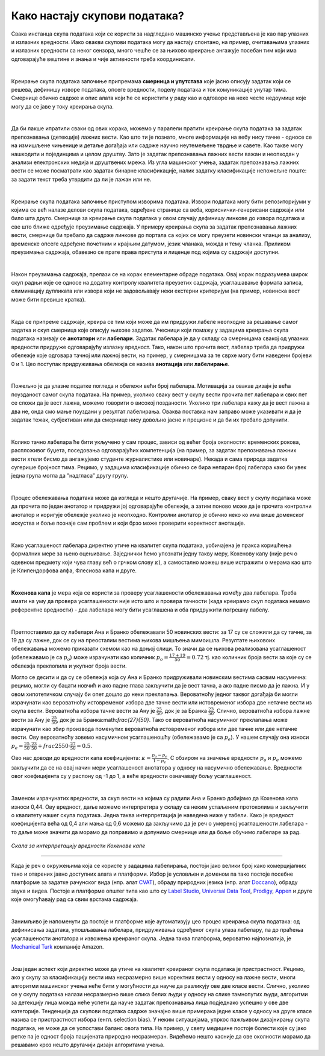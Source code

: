Како настају скупови података?
===============================

.. infonote::

 У овој секцији ћемо одговорити на питање које ти је сигурно пало на памет у току читања садржаја: како настају скупови 
 података?  Иако је сваки скуп података прича за себе, појмови као што су лабелирање, усаглашеност лабелaра или 
 пристрасност избора су често присутни. Зато читај даље да сазнаш више о овим појмовима!

Свака инстанца скупа података који се користи за надгледано машинско учење представљена је као пар улазних и излазних 
вредности. Иако овакви скупови података могу да настају спонтано, на пример, очитавањима улазних и излазних вредности 
са неког сензора, много чешће се за њихово креирање ангажује посебан тим који има одговарајуће вештине и знања и чије 
активности треба координисати. 

|

Креирање скупа података започиње припремама **смерница и упутстава** које јасно описују задатак који се решева, дефинишу 
изворе података, опсеге вредности, поделу података и ток комуникације унутар тима. Смернице обично садрже и опис алата 
који ће се користити у раду као и одговоре на неке честе недоумице које могу да се јаве у току креирања скупа. 

|

Да би лакше ипратили сваки од ових корака, можемо у паралели пратити креирање скупа података за задатак препознавања 
(детекције) лажних вести. Као што ти је познато, многе информације на вебу нису тачне - односе се на измишљене чињенице 
и детаље догађаја или садрже научно неутемељене тврдње и савете. Као такве могу нашкодити и појединцима и целом друштву. 
Зато је задатак препознавања лажних вести важан и неопходан у анализи електронских медија и друштвених мрежа. 
Из угла машинског учења, задатак препознавања лажних вести се може посматрати као задатак бинарне класификације, 
налик задатку класификације непожељне поште: за задати текст треба утврдити да ли је лажан или не. 

|

Креирање скупа података започиње приступом изворима података. Извори података могу бити репозиторијуми у којима се већ 
налазе делови скупа података, одређене странице са веба, кориснички-генерисани садржаји или било шта друго. 
Смернице за креирање скупа података у овом случају дефинишу линкове до извора података и све што ближе одређује преузимање 
садржаја. У примеру креирања скупа за задатак препознавања лажних вести, смернице би требало да садрже линкове до портала са којих се могу преузети новински 
чланци за анализу, временске опсеге одређене почетним и крајњим датумом, језик чланака, можда и тему чланка. Приликом преузимања садржаја, обавезно се прате 
права приступа и лиценце под којима су садржаји доступни. 

|

Након преузимања садржаја, прелази се на корак елементарне обраде података. Овај корак подразумева широк скуп радњи које се односе на додатну контролу 
квалитета преузетих садржаја, усаглашавање формата записа, елиминацију дупликата или извора који не задовољавају неки екстерни критеријум (на пример, 
новинска вест може бити превише кратка). 

|

Када се припреме садржаји, креира се тим који може да им придружи лабеле неопходне за решавање самог задатка и скуп смерница које описују њихове задатке. 
Учесници који помажу у задацима креирања скупа података називају се **анотатори** или **лабелари**. Задатак лабелара је да у складу са смерницама свакој од улазних 
вредности придруже одговарајућу излазну вредност. Тако, након што прочита вест, лабелар треба да придружи обележје које одговара тачној или лажној вести, на 
пример, у смерницама за те сврхе могу бити наведени бројеви 0 и 1. Цео поступак придруживања обележја се назива **анотација** или **лабелирање**.

|

Пожељно је да улазне податке погледа и обележи већи број лабелара. Мотивација за овакав дизајн је већа поузданост самог скупа података. На пример, уколико 
сваку вест у скупу вести прочита пет лабелара и свих пет се сложи да је вест лажна, можемо говорити о високој позданости. Уколико три лабелара кажу да је вест 
лажна а два не, онда смо мање поуздани у резултат лабелирања. Оваква поставка нам заправо може указивати и да је задатак тежак, субјективан или да смернице 
нису довољно јасне и прецизне и да би их требало допунити. 

|

Колико тачно лабелара ће бити укључено у сам процес, зависи од већег броја околности: временских рокова, распложивог буџета, поседовања одговарајућих 
компетенција (на пример, за задатак препознавања лажних вести хтели бисмо да ангажујемо студенте журналистике или новинаре). Некада и сама природа задатка 
сугерише бројност тима. Рецимо, у задацима класификације обично се бира непаран број лабелара како би увек једна група могла да ”надгласа” другу групу. 

|

Процес обележавања података може да изгледа и нешто другачије. На пример, сваку вест у скупу података може да прочита по један анотатор и придружи јој 
одговарајуће обележје, а затим поново може да је прочита контролни анотатор и коригује обележје уколико је неопходно. Контролни анотатор је обично неко 
ко има више доменског искуства и боље познаје сам проблем и који брзо може проверити коректност анотације. 

|

Како усаглашеност лабелара директно утиче на квалитет скупа података, уобичајена је пракса коришћења формалних мере за њено оцењивање. Заједнички ћемо 
упознати једну такву меру, Кохенову капу (није реч о одевном предмету који чува главу већ о грчком слову :math:`\kappa`), а самостално можеш више истражити о мерама као 
што је Клипендорфова алфа, Флесиова капа и друге. 

|
 
**Кохенова капа** је мера која се користи за проверу усаглашености обележавања између два лабелара. Треба имати на уму да провера усаглашености није исто што и 
провера тачности (када креирамо скуп података немамо референтне вредности) - два лабелара могу бити усаглашена и оба придружити погрешну лабелу. 

|

Претпоставимо да су лабелари Ана и Бранко обележавали 50 новинских вести: за 17 су се сложили да су тачне, за 19 да су лажне, док се су на преосталим вестима 
њихова мишљења мимоишла. Резултате њиховоих обележавања можемо приказати схемом као на доњој слици.  То значи да се њихова реализована усаглашеност 
(обележавамо је са :math:`p_o`) може израчунати као количник  :math:`p_o = \frac{17 + 19}{50} = 0.72` тј. као количник броја вести за које су се обележја преклопила и укупног броја 
вести.

.. image:: ../../_images/kns1.png
  :width: 500
  :align: center

Могло се десити и да су се обележја која су Ана и Бранко придруживали новинским вестима сасвим насумична: рецимо, могли су бацати новчић и ако падне глава 
закључити да је вест тачна, а ако падне писмо да је лажна. И у овом хипотетичком случају би опет дошло до неки преклапања. Вероватноћу једног таквог догађаја 
би могли израчунати као вероватноћу истовременог избора две тачне вести или истовременог избора две нетачне вести из скупа вести. Вероватноћа избора тачне 
вести за Ану је :math:`\frac{25}{50}`, док је за Бранка :math:`\frac{23}{50}`. Слично, вероватноћа избора лажне вести за Ану је :math:`\frac{25}{50}`, док је за Бранка:math:`\frac{27}{50}`. 
Тако се вероватноћа насумичног преклапања може израчунати као збир производа поменутих вероватноћа истовременог избора или две тачне или две нетачне вести. Ову вероватноћу зовемо насумичном 
усаглашеношћу (обележавамо је са :math:`p_e`). У нашем случају она износи :math:`p_e = \frac{25}{50} \cdot \frac{23}{50} + frac{25}{50} \cdot \frac{27}{50} = 0.5`. 

.. image:: ../../_images/kns2.png
  :width: 500
  :align: center


Ово нас доводи до вредности капа коефицијента: :math:`\kappa = \frac{p_o - p_e}{1 - p_e}`. С обзиром на значење вредности :math:`p_o` и :math:`p_e` можемо 
закључити да се на овај начин мери усаглашеност анотатора у односу на насумично обележавање. Вредности овог 
коефицијента су у распону од -1 до 1, а веће вредности означавају бољу усаглашеност.

|

Заменом израчунатих вредности, за скуп вести на којима су радили Ана и Бранко добијамо да Кохенова капа износи 0,44. Ову вредност, даље можемо интерпретира у 
складу са неким устаљеним протоколима и закључити о квалитету нашег скупа података. Једна таква интерпретација је наведена ниже у табели. Како је вредност 
коефицијента већа од 0,4 али мања од 0,6 можемо да закључимо да је реч о умереној усаглашености лабелара - то даље може значити да морамо да поправимо и 
допунимо смернице или да боље обучимо лабеларе за рад. 

.. figure:: ../../_images/kns4.png
    :width: 250
    :align: center

*Скала за интерпретацију вредности Кохенове капе*

-------

Када је реч о окружењима која се користе у задацима лабелирања, постоји јако велики број како комерцијалних тако и отврених јавно доступних алата и платформи. 
Избор је условљен и доменом па тако постоје посебне платформе за задатке рачунског вида (нпр. aлат `CVAT <https://github.com/opencv/cvat>`_), обраду природних 
језика (нпр. алат `Doccano <https://github.com/doccano/doccano>`_), 
обраду звука и видеа. Постоје и платформе општег типа као што су `Label Studio <https://github.com/HumanSignal/label-studio>`_, 
`Universal Data Tool <https://universaldatatool.com/>`_, `Prodigy <https://prodi.gy/>`_, `Appen <https://appen.com/>`_ и друге које омогућавају рад са свим врстама 
садржаја. 

|

Занимљиво је напоменути да постоје и платформе које аутоматизују цео процес креирања скупа података: од дефинисања задатака, упошљавања лабелара, придруживања 
одређеног скупа улаза лабелару, па до праћења усаглашености анотатора и извожења креираног скупа. Једна таква платформа, вероватно најпознатија, је 
`Mechanical Turk <https://www.mturk.com/>`_ компаније Amazon. 

|

Још један аспект који директно може да утиче на квалитет креираног скупа података је пристрастност. Рецимо, ако у скупу за класификацију вести има несразмерно 
више коректних вести у односу на лажне вести, многи алгоритми машинског учења неће бити у могућности да науче да разликују ове две класе вести. Слично, 
уколико се у скупу података налази несразмерно више слика белих људи у односу на слике тамнопутих људи, алгоритми за детекцију лица можда неће успети да науче 
задатак препознавања лица подједнако успешно у ове две категорије. Тенденција да скупови података садрже значајно више примерака једне класе у односу на друге 
класе назива се пристрастност избора (енгл. selection bias). У неким ситуацијама, упркос пажљивом дизајнирању скупа података, не може да се успостави баланс 
овога типа. На пример, у свету медицине постоје болести које су јако ретке па је одност броја пацијената природно несразмеран. Видећемо нешто касније да ове 
околности морамо да решавамо кроз нешто другачији дизајн алгоритама учења. 

.. questionnote::

 Креирај свој скуп лажних вести. Требаће ти и помоћ барем два пријатеља из разреда (провери, можда ће и чланови породице желети да учествују). Пронађи на вебу неколико лажних и неколико 
 коректних вести - можеш да користиш и твитове ако је лакше. Направи табелу која има две колоне, у првој упиши текстове свих вести (мало их промешај, да не 
 буду све вести из једне групе једна до друге) а другу колону остави за лабеле. Пошаљи овај фајл својим пријатељима и замоли их да обележе лажне вести. 
 Не заборави да им напишеш и прецизне смернице! Када ти врате обележене вести, споји све лабеле у једну табелу и процени квалитет свог скупа користећи 
 Кохенову капу. Да ли си задовољан резултатом?
 
 Приликом креирања табеле ће ти можда пасти на памет да одмах направиш три колоне, једну са вестима и две додатне колоне за лабеле, за сваког пријатеља по 
 једну, и да ту табелу поставиш негде у облаку тако да  је сви видите. То није добар корак јер када један анотатор може да види лабеле другог анотатора то 
 може да утиче на његову одлуку и размишљање. И то је једна врста пристрасности. Зато увек одвајамо послове анотатора и лабеле које придружују. 





